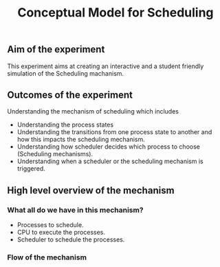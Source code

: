 #+TITLE: Conceptual Model for Scheduling

** Aim of the experiment
This experiment aims at creating an interactive and a student friendly simulation of the Scheduling machanism.

** Outcomes of the experiment
Understanding the mechanism of scheduling which includes
    - Understanding the process states
    - Understanding the transitions from one process state to another and how this impacts the scheduling mechanism.
    - Understanding how scheduler decides which process to choose (Scheduling mechanisms).
    - Understanding when a scheduler or the scheduling mechanism is triggered.

** High level overview of the mechanism
*** What all do we have in this mechanism?
- Processes to schedule.
- CPU to execute the processes.
- Scheduler to schedule the processes.

*** Flow of the mechanism


